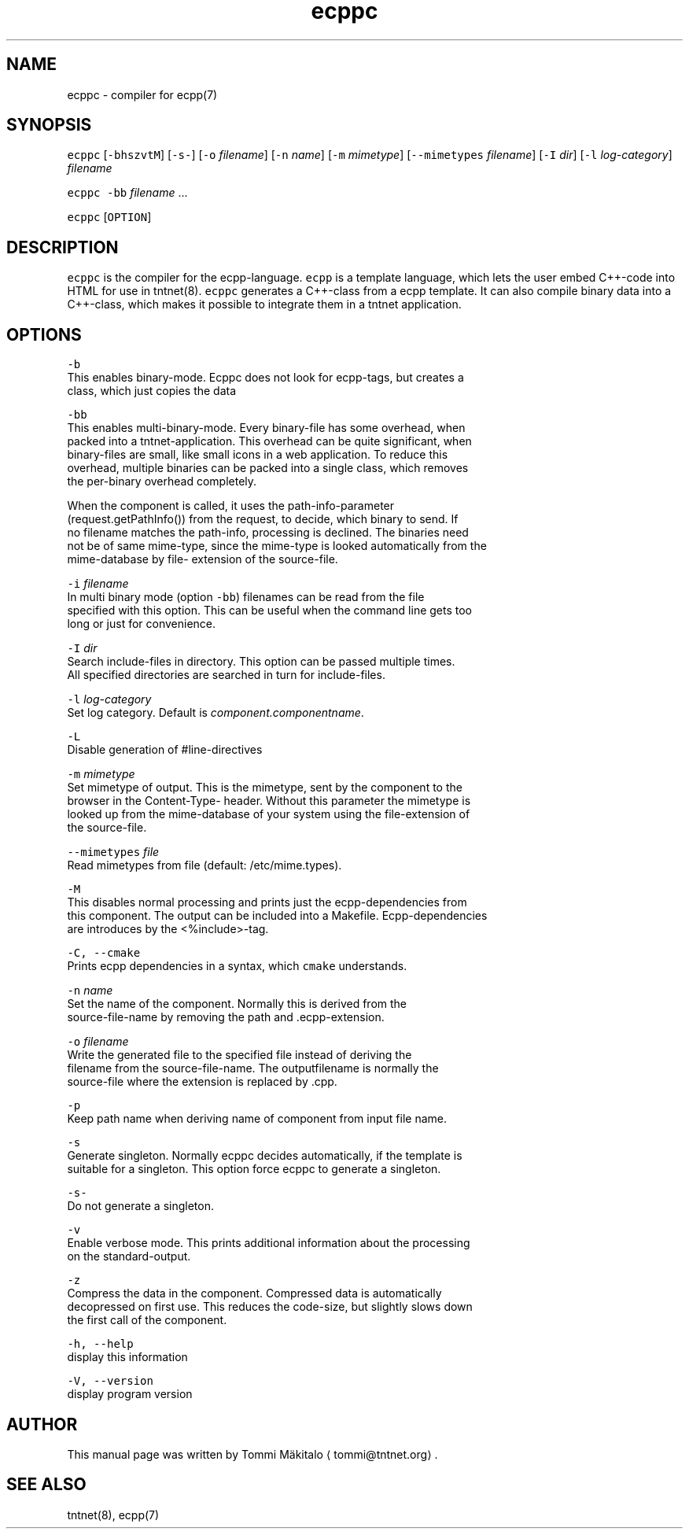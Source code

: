 .TH ecppc 1 "2006\-07\-23" Tntnet "Tntnet users guide"
.SH NAME
.PP
ecppc \- compiler for ecpp(7)

.SH SYNOPSIS
.PP
\fB\fCecppc\fR [\fB\fC\-bhszvtM\fR] [\fB\fC\-s\-\fR] [\fB\fC\-o\fR \fIfilename\fP]  [\fB\fC\-n\fR \fIname\fP] [\fB\fC\-m\fR \fImimetype\fP] [\fB\fC\-\-mimetypes\fR \fIfilename\fP] [\fB\fC\-I\fR \fIdir\fP] [\fB\fC\-l\fR \fIlog\-category\fP] \fIfilename\fP

.PP
\fB\fCecppc\fR \fB\fC\-bb\fR \fIfilename\fP ...

.PP
\fB\fCecppc\fR [\fB\fCOPTION\fR]

.SH DESCRIPTION
.PP
\fB\fCecppc\fR is the compiler for the ecpp\-language. \fB\fCecpp\fR is a template language,
which lets the user embed C++\-code  into HTML  for  use  in  tntnet(8).
\fB\fCecppc\fR generates a C++\-class from a ecpp template. It can also compile binary
data into a C++\-class, which makes it possible to integrate them in a tntnet
application.

.SH OPTIONS
.PP
\fB\fC\-b\fR
  This enables binary\-mode. Ecppc does not look for ecpp\-tags, but creates a
  class, which just copies the data

.PP
\fB\fC\-bb\fR
  This enables multi\-binary\-mode. Every binary\-file has some overhead, when
  packed into a tntnet\-application. This overhead can be quite significant, when
  binary\-files are small, like small icons in a web application. To reduce this
  overhead, multiple binaries can be packed into a single class, which removes
  the per\-binary overhead completely.

.PP
When the component is called, it uses the path\-info\-parameter
  (request.getPathInfo()) from the request, to decide, which binary to send. If
  no filename matches the path\-info, processing is declined. The binaries need
  not be of same mime\-type, since the mime\-type is looked automatically from the
  mime\-database by file\- extension of the source\-file.

.PP
\fB\fC\-i\fR \fIfilename\fP
  In multi binary mode (option \fB\fC\-bb\fR) filenames can be read from the file
  specified with this option. This can be useful when the command line gets too
  long or just for convenience.

.PP
\fB\fC\-I\fR \fIdir\fP
  Search include\-files in directory. This option can be passed multiple times.
  All specified directories are searched in turn for include\-files.

.PP
\fB\fC\-l\fR \fIlog\-category\fP
  Set log category. Default is \fIcomponent.componentname\fP\&.

.PP
\fB\fC\-L\fR
  Disable generation of #line\-directives

.PP
\fB\fC\-m\fR \fImimetype\fP
  Set mimetype of output. This is the mimetype, sent by the component to the
  browser in the Content\-Type\- header. Without this parameter the mimetype is
  looked up from the mime\-database of your system using the file\-extension of
  the source\-file.

.PP
\fB\fC\-\-mimetypes\fR \fIfile\fP
  Read mimetypes from file (default: /etc/mime.types).

.PP
\fB\fC\-M\fR
  This disables normal processing and prints just the ecpp\-dependencies from
  this component. The output can be included into a Makefile. Ecpp\-dependencies
  are introduces by the <%include>\-tag.

.PP
\fB\fC\-C, \-\-cmake\fR
  Prints ecpp dependencies in a syntax, which \fB\fCcmake\fR understands.

.PP
\fB\fC\-n\fR \fIname\fP
  Set the name of the component. Normally this is derived from the
  source\-file\-name by removing the path and .ecpp\-extension.

.PP
\fB\fC\-o\fR \fIfilename\fP
  Write the generated file to the specified file instead of deriving the
  filename from the source\-file\-name.  The outputfilename is normally the
  source\-file where the extension is replaced by .cpp.

.PP
\fB\fC\-p\fR
  Keep path name when deriving name of component from input file name.

.PP
\fB\fC\-s\fR
  Generate singleton. Normally ecppc decides automatically, if the template is
  suitable for a singleton.  This option force ecppc to generate a singleton.

.PP
\fB\fC\-s\-\fR
  Do not generate a singleton.

.PP
\fB\fC\-v\fR
  Enable verbose mode. This prints additional information about the processing
  on the standard\-output.

.PP
\fB\fC\-z\fR
  Compress the data in the component. Compressed data is automatically
  decopressed on first use. This reduces the code\-size, but slightly slows down
  the first call of the component.

.PP
\fB\fC\-h, \-\-help\fR
  display this information

.PP
\fB\fC\-V, \-\-version\fR
  display program version

.SH AUTHOR
.PP
This manual page was written by Tommi Mäkitalo 
\[la]tommi@tntnet.org\[ra]\&.

.SH SEE ALSO
.PP
tntnet(8), ecpp(7)
